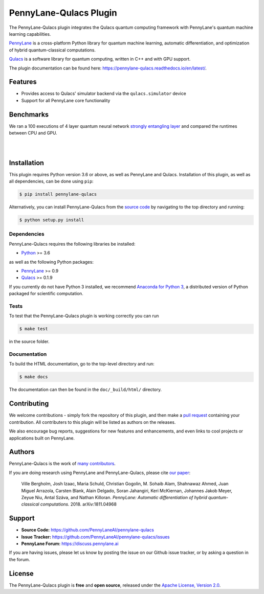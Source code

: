 PennyLane-Qulacs Plugin
######################


.. image:: https://img.shields.io/github/workflow/status/PennyLaneAI/pennylane-qulacs/Tests/master?logo=github&style=flat-square
    :alt: GitHub Workflow Status (branch)
    :target: https://github.com/PennyLaneAI/pennylane-qulacs/actions?query=workflow%3ATests

.. image:: https://img.shields.io/codecov/c/github/PennyLaneAI/pennylane-qulacs/master.svg?logo=codecov&style=flat-square
    :alt: Codecov coverage
    :target: https://codecov.io/gh/PennyLaneAI/pennylane-qulacs

.. image:: https://img.shields.io/codefactor/grade/github/PennyLaneAI/pennylane-qulacs/master?logo=codefactor&style=flat-square
    :alt: CodeFactor Grade
    :target: https://www.codefactor.io/repository/github/pennylaneai/pennylane-qulacs

.. image:: https://img.shields.io/readthedocs/pennylane-qulacs.svg?logo=read-the-docs&style=flat-square
    :alt: Read the Docs
    :target: https://pennylane-qulacs.readthedocs.io

.. image:: https://img.shields.io/pypi/v/PennyLane-qulacs.svg?style=flat-square
    :alt: PyPI
    :target: https://pypi.org/project/PennyLane-qulacs

.. image:: https://img.shields.io/pypi/pyversions/PennyLane-qulacs.svg?style=flat-square
    :alt: PyPI - Python Version
    :target: https://pypi.org/project/PennyLane-qulacs

.. header-start-inclusion-marker-do-not-remove

The PennyLane-Qulacs plugin integrates the Qulacs quantum computing framework with PennyLane's
quantum machine learning capabilities.

`PennyLane <https://pennylane.readthedocs.io>`__ is a cross-platform Python library for quantum machine
learning, automatic differentiation, and optimization of hybrid quantum-classical computations.

`Qulacs <https://github.com/qulacs>`__ is a software library for quantum computing, written in C++ and with GPU support.

.. header-end-inclusion-marker-do-not-remove

The plugin documentation can be found here: `<https://pennylane-qulacs.readthedocs.io/en/latest/>`__.

Features
========

* Provides access to Qulacs' simulator backend via the ``qulacs.simulator`` device

* Support for all PennyLane core functionality

.. benchmarks-start-inclusion-marker-do-not-remove

Benchmarks
==========

We ran a 100 executions of 4 layer quantum neural 
network `strongly entangling layer <https://pennylane.readthedocs.io/en/latest/code/api/pennylane.templates.layers.StronglyEntanglingLayers.html>`_
and compared the runtimes between CPU and GPU.

.. image:: https://raw.githubusercontent.com/soudy/pennylane-qulacs/master/images/qnn_cpu_vs_gpu.png
    :align: center
    :width: 60%
    :target: javascript:void(0);

|

.. image:: https://raw.githubusercontent.com/soudy/pennylane-qulacs/master/images/qulacs_table.png
    :align: center
    :width: 60%
    :target: javascript:void(0);

|


.. benchmarks-end-inclusion-marker-do-not-remove


.. installation-start-inclusion-marker-do-not-remove

Installation
============

This plugin requires Python version 3.6 or above, as well as PennyLane
and Qulacs. Installation of this plugin, as well as all dependencies, can be done using ``pip``:

.. code-block:: bash

    $ pip install pennylane-qulacs

Alternatively, you can install PennyLane-Qulacs from the `source code <https://github.com/PennyLaneAI/pennylane-qulacs>`__
by navigating to the top directory and running:

.. code-block:: bash

	$ python setup.py install

Dependencies
~~~~~~~~~~~~

PennyLane-Qulacs requires the following libraries be installed:

* `Python <http://python.org/>`__ >= 3.6

as well as the following Python packages:

* `PennyLane <http://pennylane.readthedocs.io/>`__ >= 0.9
* `Qulacs <https://docs.qulacs.org/en/latest/>`__  >= 0.1.9


If you currently do not have Python 3 installed, we recommend
`Anaconda for Python 3 <https://www.anaconda.com/download/>`__, a distributed version of Python packaged
for scientific computation.


Tests
~~~~~

To test that the PennyLane-Qulacs plugin is working correctly you can run

.. code-block:: bash

    $ make test

in the source folder.

Documentation
~~~~~~~~~~~~~

To build the HTML documentation, go to the top-level directory and run:

.. code-block:: bash

  $ make docs


The documentation can then be found in the ``doc/_build/html/`` directory.

.. installation-end-inclusion-marker-do-not-remove

Contributing
============

We welcome contributions - simply fork the repository of this plugin, and then make a
`pull request <https://help.github.com/articles/about-pull-requests/>`__ containing your contribution.
All contributers to this plugin will be listed as authors on the releases.

We also encourage bug reports, suggestions for new features and enhancements, and even links to cool projects
or applications built on PennyLane.

Authors
=======

PennyLane-Qulacs is the work of `many contributors <https://github.com/PennyLaneAI/pennylane-qulacs/graphs/contributors>`__.

If you are doing research using PennyLane and PennyLane-Qulacs, please cite `our paper <https://arxiv.org/abs/1811.04968>`__:

    Ville Bergholm, Josh Izaac, Maria Schuld, Christian Gogolin, M. Sohaib Alam, Shahnawaz Ahmed,
    Juan Miguel Arrazola, Carsten Blank, Alain Delgado, Soran Jahangiri, Keri McKiernan, Johannes Jakob Meyer,
    Zeyue Niu, Antal Száva, and Nathan Killoran.
    *PennyLane: Automatic differentiation of hybrid quantum-classical computations.* 2018. arXiv:1811.04968

.. support-start-inclusion-marker-do-not-remove

Support
=======

- **Source Code:** https://github.com/PennyLaneAI/pennylane-qulacs
- **Issue Tracker:** https://github.com/PennyLaneAI/pennylane-qulacs/issues
- **PennyLane Forum:** https://discuss.pennylane.ai

If you are having issues, please let us know by posting the issue on our Github issue tracker, or
by asking a question in the forum.

.. support-end-inclusion-marker-do-not-remove
.. license-start-inclusion-marker-do-not-remove

License
=======

The PennyLane-Qulacs plugin is **free** and **open source**, released under
the `Apache License, Version 2.0 <https://www.apache.org/licenses/LICENSE-2.0>`__.

.. license-end-inclusion-marker-do-not-remove

